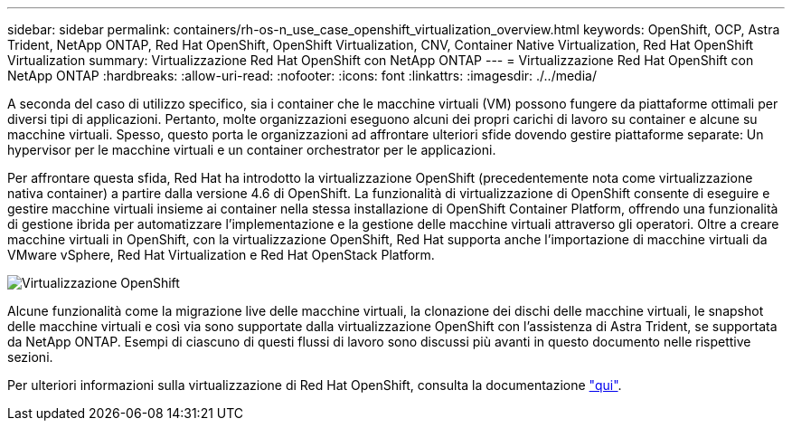---
sidebar: sidebar 
permalink: containers/rh-os-n_use_case_openshift_virtualization_overview.html 
keywords: OpenShift, OCP, Astra Trident, NetApp ONTAP, Red Hat OpenShift, OpenShift Virtualization, CNV, Container Native Virtualization, Red Hat OpenShift Virtualization 
summary: Virtualizzazione Red Hat OpenShift con NetApp ONTAP 
---
= Virtualizzazione Red Hat OpenShift con NetApp ONTAP
:hardbreaks:
:allow-uri-read: 
:nofooter: 
:icons: font
:linkattrs: 
:imagesdir: ./../media/


A seconda del caso di utilizzo specifico, sia i container che le macchine virtuali (VM) possono fungere da piattaforme ottimali per diversi tipi di applicazioni. Pertanto, molte organizzazioni eseguono alcuni dei propri carichi di lavoro su container e alcune su macchine virtuali. Spesso, questo porta le organizzazioni ad affrontare ulteriori sfide dovendo gestire piattaforme separate: Un hypervisor per le macchine virtuali e un container orchestrator per le applicazioni.

Per affrontare questa sfida, Red Hat ha introdotto la virtualizzazione OpenShift (precedentemente nota come virtualizzazione nativa container) a partire dalla versione 4.6 di OpenShift. La funzionalità di virtualizzazione di OpenShift consente di eseguire e gestire macchine virtuali insieme ai container nella stessa installazione di OpenShift Container Platform, offrendo una funzionalità di gestione ibrida per automatizzare l'implementazione e la gestione delle macchine virtuali attraverso gli operatori. Oltre a creare macchine virtuali in OpenShift, con la virtualizzazione OpenShift, Red Hat supporta anche l'importazione di macchine virtuali da VMware vSphere, Red Hat Virtualization e Red Hat OpenStack Platform.

image::redhat_openshift_image44.jpg[Virtualizzazione OpenShift]

Alcune funzionalità come la migrazione live delle macchine virtuali, la clonazione dei dischi delle macchine virtuali, le snapshot delle macchine virtuali e così via sono supportate dalla virtualizzazione OpenShift con l'assistenza di Astra Trident, se supportata da NetApp ONTAP. Esempi di ciascuno di questi flussi di lavoro sono discussi più avanti in questo documento nelle rispettive sezioni.

Per ulteriori informazioni sulla virtualizzazione di Red Hat OpenShift, consulta la documentazione https://www.openshift.com/learn/topics/virtualization/["qui"].

